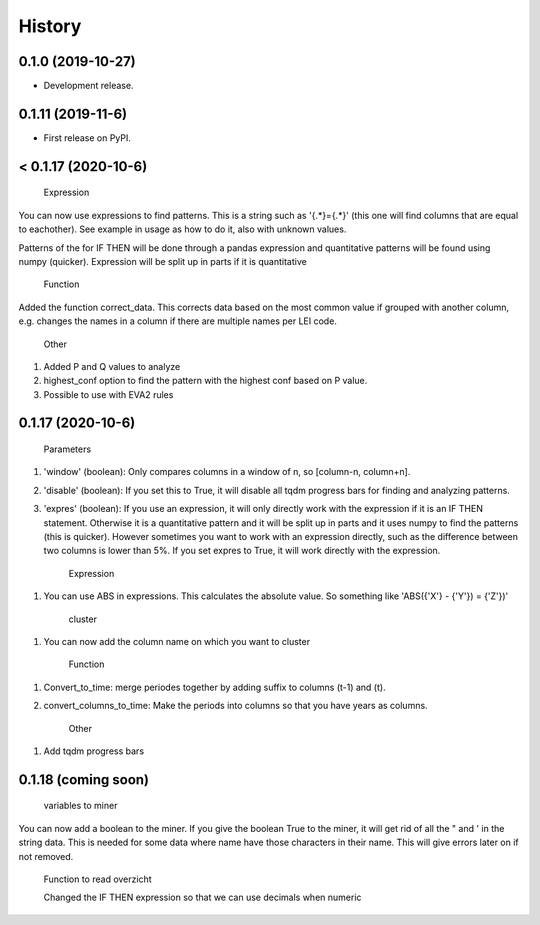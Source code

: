 =======
History
=======

0.1.0 (2019-10-27)
------------------

* Development release.

0.1.11 (2019-11-6)
------------------

* First release on PyPI.


< 0.1.17 (2020-10-6)
---------------------
    
    Expression
    
You can now use expressions to find patterns. This is a string such as '{.*}={.*}' (this one will find columns that are equal to eachother). See example in usage as how to do it, also with unknown values. 

Patterns of the for IF THEN will be done through a pandas expression and quantitative patterns will be found using numpy (quicker). Expression will be split up in parts if it is quantitative

    Function
   
Added the function correct_data. This corrects data based on the most common value if grouped with another column, e.g. changes the names in a column if there are multiple names per LEI code. 


    Other
    
1. Added P and Q values to analyze

2. highest_conf option to find the pattern with the highest conf based on P value.

3. Possible to use with EVA2 rules


0.1.17 (2020-10-6)
------------------

    Parameters
    
1. 'window' (boolean): Only compares columns in a window of n, so [column-n, column+n].

2. 'disable' (boolean): If you set this to True, it will disable all tqdm progress bars for finding and analyzing patterns.

3. 'expres' (boolean): If you use an expression, it will only directly work with the expression if it is an IF THEN statement. Otherwise it is a quantitative pattern and it will be split up in parts and it uses numpy to find the patterns (this is quicker). However sometimes you want to work with an expression directly, such as the difference between two columns is lower than 5%. If you set expres to True, it will work directly with the expression. 



    Expression

1. You can use ABS in expressions. This calculates the absolute value. So something like 'ABS({'X'} - {'Y'}) = {'Z'})'



    cluster
    
1. You can now add the column name on which you want to cluster


    Function
    
1. Convert_to_time: merge periodes together by adding suffix to columns (t-1) and (t).

2. convert_columns_to_time: Make the periods into columns so that you have years as columns.


    Other
    
1. Add tqdm progress bars 


0.1.18 (coming soon)
--------------------

    variables to miner
    
You can now add a boolean to the miner. If you give the boolean True to the miner, it will get rid of all the " and ' in the string data. This is needed for some data where name have those characters in their name. This will give errors later on if not removed.



    Function to read overzicht
    
    
    Changed the IF THEN expression so that we can use decimals when numeric
